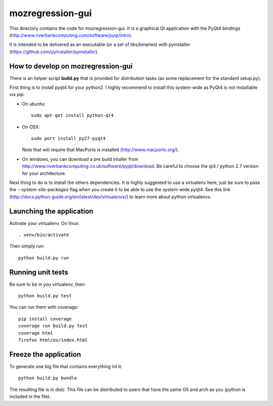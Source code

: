 mozregression-gui
=================

This directory contains the code for mozregression-gui. It is a graphical
Qt application with the PyQt4 bindings
(http://www.riverbankcomputing.com/software/pyqt/intro).

It is intended to be delivered as an executable (or a set of libs/binaries)
with pyinstaller (https://github.com/pyinstaller/pyinstaller).


How to develop on mozregression-gui
-----------------------------------

There is an helper script **build.py** that is provided for distribution
tasks (as some replacement for the standard setup.py).

First thing is to install pyqt4 for your python2. I highly recommend to
install this system-wide as PyQt4 is not installable via pip:

- On ubuntu: ::

    sudo apt-get install python-qt4

- On OSX: ::

    sudo port install py27-pyqt4

  Note that will require that MacPorts is installed (http://www.macports.org/).

- On windows, you can download a pre build intaller from
  http://www.riverbankcomputing.co.uk/software/pyqt/download. Be careful to choose
  the qt4 / python 2.7 version for your architecture.


Next thing to do is to install the others dependencies. It is highly suggested to use
a virtualenv here, just be sure to pass the *-\-system-site-packages* flag
when you create it to be able to use the system-wide pyqt4. See this link
(http://docs.python-guide.org/en/latest/dev/virtualenvs/) to learn more
about python virtualenvs.


Launching the application
-------------------------

Activate your virtualenv. On linux: ::

  . venv/bin/activate

Then simply run: ::

  python build.py run


Running unit tests
------------------

Be sure to be in you virtualenv, then: ::

  python build.py test

You can run them with coverage: ::

  pip install coverage
  coverage run build.py test
  coverage html
  firefox htmlcov/index.html


Freeze the application
----------------------

To generate one big file that contains everything int it: ::

  python build.py bundle

The resulting file is in dist/. This file can be distributed to users
that have the same OS and arch as you (python is included in the file).
